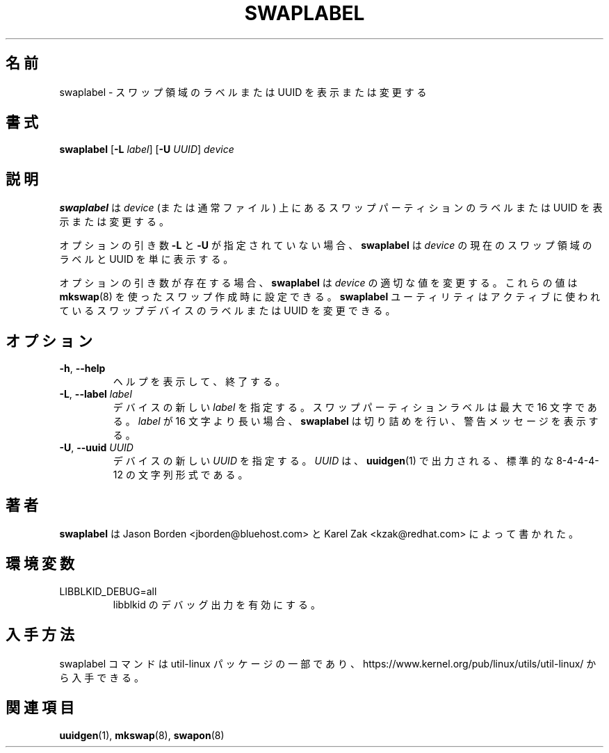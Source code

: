 .\" Copyright 2010 Jason Borden <jborden@bluehost.com>
.\"
.\" This file may be copied under the terms of the GNU Public License.
.\"
.\" Japanese Version Copyright (c) 2020 Yuichi SATO
.\"         all rights reserved.
.\" Translated Sat May  2 01:28:20 JST 2020
.\"         by Yuichi SATO <ysato444@ybb.ne.jp>
.\"
.TH SWAPLABEL 8 "April 2010" "util-linux" "System Administration"
.\"O .SH NAME
.SH 名前
.\"O swaplabel \- print or change the label or UUID of a swap area
swaplabel \- スワップ領域のラベルまたは UUID を表示または変更する
.\"O .SH SYNOPSIS
.SH 書式
.B swaplabel
.RB [ \-L
.IR label ]
.RB [ \-U
.IR UUID ]
.I device
.\"O .SH DESCRIPTION
.SH 説明
.\"O .B swaplabel
.\"O will display or change the label or UUID of a swap partition located on
.\"O .I device
.\"O (or regular file).
.B swaplabel
は
.I device
(または通常ファイル) 上にあるスワップパーティションのラベルまたは UUID を表示または変更する。
.PP
.\"O If the optional arguments
.\"O .B \-L
.\"O and
.\"O .B \-U
.\"O are not given,
.\"O .B swaplabel
.\"O will simply display the current swap-area label and UUID of
.\"O .IR device .
オプションの引き数
.B \-L
と
.B \-U
が指定されていない場合、
.B swaplabel
は
.I device
の現在のスワップ領域のラベルと UUID を単に表示する。
.PP
.\"O If an optional argument is present, then
.\"O .B swaplabel
.\"O will change the appropriate value on
.\"O .IR device .
オプションの引き数が存在する場合、
.B swaplabel
は
.I device
の適切な値を変更する。
.\"O These values can also be set during swap creation using
.\"O .BR mkswap (8).
これらの値は
.BR mkswap (8)
を使ったスワップ作成時に設定できる。
.\"O The
.\"O .B swaplabel
.\"O utility allows to change the label or UUID on an actively used swap device.
.B swaplabel
ユーティリティはアクティブに使われているスワップデバイスのラベルまたは UUID を変更できる。
.\"O .SH OPTIONS
.SH オプション
.TP
.BR \-h , " \-\-help"
.\"O Display help text and exit.
ヘルプを表示して、終了する。
.TP
.BR \-L , " \-\-label " \fIlabel\fR
.\"O Specify a new \fIlabel\fR for the device.
.\"O Swap partition labels can be at most 16 characters long.  If
.\"O .I label
.\"O is longer than 16 characters,
.\"O .B swaplabel
.\"O will truncate it and print a warning message.
デバイスの新しい \fIlabel\fR を指定する。
スワップパーティションラベルは最大で 16 文字である。
.I label
が 16 文字より長い場合、
.B swaplabel
は切り詰めを行い、警告メッセージを表示する。
.TP
.BR \-U , " \-\-uuid " \fIUUID\fR
.\"O Specify a new \fIUUID\fR for the device.
.\"O The \fI UUID\fR
.\"O must be in the standard 8-4-4-4-12 character format, such as is output by
.\"O .BR uuidgen (1).
デバイスの新しい \fIUUID\fR を指定する。
\fIUUID\fR は、
.BR uuidgen (1)
で出力される、標準的な 8-4-4-4-12 の文字列形式である。
.PP
.\"O .SH AUTHOR
.SH 著者
.\"O .B swaplabel
.\"O was written by Jason Borden <jborden@bluehost.com> and Karel Zak <kzak@redhat.com>.
.B swaplabel
は Jason Borden <jborden@bluehost.com> と Karel Zak <kzak@redhat.com> によって
書かれた。
.\"O .SH ENVIRONMENT
.SH 環境変数
.IP LIBBLKID_DEBUG=all
.\"O enables libblkid debug output.
libblkid のデバッグ出力を有効にする。
.\"O .SH AVAILABILITY
.SH 入手方法
.\"O The swaplabel command is part of the util-linux package and is available from
.\"O https://www.kernel.org/pub/linux/utils/util-linux/.
swaplabel コマンドは util-linux パッケージの一部であり、
https://www.kernel.org/pub/linux/utils/util-linux/
から入手できる。
.\"O .SH SEE ALSO
.SH 関連項目
.BR uuidgen (1),
.BR mkswap (8),
.BR swapon (8)
